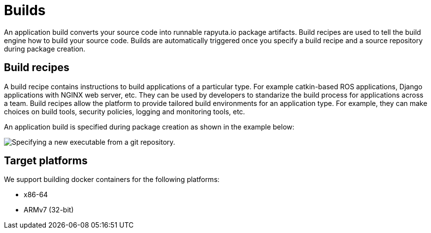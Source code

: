 = Builds

An application build converts your source code into runnable rapyuta.io package artifacts. Build recipes are used to tell the build engine
how to build your source code. Builds are automatically triggered once you specify a build recipe and a source repository during package creation.

== Build recipes
A build recipe contains instructions to build applications of a particular type. For example catkin-based ROS applications, Django applications with
NGINX web server, etc. They can be used by developers to standarize the build process for applications across a team.
Build recipes allow the platform to provide tailored build environments for an application type. For example, they can make choices on build tools,
security policies, logging and monitoring tools, etc.
	
An application build is specified during package creation as shown in the example below:

image::executables.png["Specifying a new executable from a git repository."]

== Target platforms
We support building docker containers for the following platforms:

* x86-64
* ARMv7 (32-bit)
